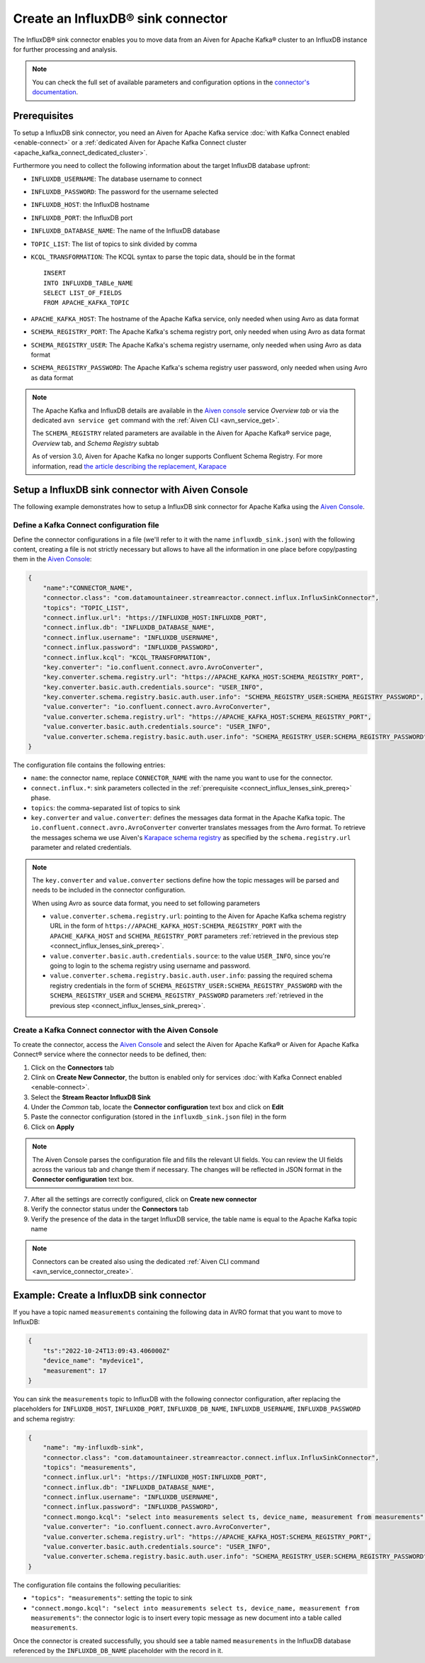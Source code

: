 Create an InfluxDB® sink connector
==================================

The InfluxDB® sink connector enables you to move data from an Aiven for Apache Kafka® cluster to an InfluxDB instance for further processing and analysis.

.. note::

    You can check the full set of available parameters and configuration options in the `connector's documentation <https://docs.lenses.io/connectors/sink/influx.html>`_.

.. _connect_influx_lenses_sink_prereq:

Prerequisites
-------------

To setup a InfluxDB sink connector, you need an Aiven for Apache Kafka service :doc:`with Kafka Connect enabled <enable-connect>` or a :ref:`dedicated Aiven for Apache Kafka Connect cluster <apache_kafka_connect_dedicated_cluster>`.

Furthermore you need to collect the following information about the target InfluxDB database upfront:

* ``INFLUXDB_USERNAME``: The database username to connect
* ``INFLUXDB_PASSWORD``: The password for the username selected
* ``INFLUXDB_HOST``: the InfluxDB hostname
* ``INFLUXDB_PORT``: the InfluxDB port
* ``INFLUXDB_DATABASE_NAME``: The name of the InfluxDB database
* ``TOPIC_LIST``: The list of topics to sink divided by comma
* ``KCQL_TRANSFORMATION``: The KCQL syntax to parse the topic data, should be in the format

  ::

    INSERT
    INTO INFLUXDB_TABLe_NAME
    SELECT LIST_OF_FIELDS 
    FROM APACHE_KAFKA_TOPIC


* ``APACHE_KAFKA_HOST``: The hostname of the Apache Kafka service, only needed when using Avro as data format
* ``SCHEMA_REGISTRY_PORT``: The Apache Kafka's schema registry port, only needed when using Avro as data format
* ``SCHEMA_REGISTRY_USER``: The Apache Kafka's schema registry username, only needed when using Avro as data format
* ``SCHEMA_REGISTRY_PASSWORD``: The Apache Kafka's schema registry user password, only needed when using Avro as data format


.. Note::

    The Apache Kafka and InfluxDB details are available in the `Aiven console <https://console.aiven.io/>`_ service *Overview tab* or via the dedicated ``avn service get`` command with the :ref:`Aiven CLI <avn_service_get>`.

    The ``SCHEMA_REGISTRY`` related parameters are available in the Aiven for Apache Kafka® service page, *Overview* tab, and *Schema Registry* subtab

    As of version 3.0, Aiven for Apache Kafka no longer supports Confluent Schema Registry. For more information, read `the article describing the replacement, Karapace <https://help.aiven.io/en/articles/5651983>`_

Setup a InfluxDB sink connector with Aiven Console
----------------------------------------------------

The following example demonstrates how to setup a InfluxDB sink connector for Apache Kafka using the `Aiven Console <https://console.aiven.io/>`_.

Define a Kafka Connect configuration file
'''''''''''''''''''''''''''''''''''''''''

Define the connector configurations in a file (we'll refer to it with the name ``influxdb_sink.json``) with the following content, creating a file is not strictly necessary but allows to have all the information in one place before copy/pasting them in the `Aiven Console <https://console.aiven.io/>`_:

.. code-block:: json

    {
        "name":"CONNECTOR_NAME",
        "connector.class": "com.datamountaineer.streamreactor.connect.influx.InfluxSinkConnector",
        "topics": "TOPIC_LIST",
        "connect.influx.url": "https://INFLUXDB_HOST:INFLUXDB_PORT",
        "connect.influx.db": "INFLUXDB_DATABASE_NAME",
        "connect.influx.username": "INFLUXDB_USERNAME",
        "connect.influx.password": "INFLUXDB_PASSWORD",
        "connect.influx.kcql": "KCQL_TRANSFORMATION",
        "key.converter": "io.confluent.connect.avro.AvroConverter",
        "key.converter.schema.registry.url": "https://APACHE_KAFKA_HOST:SCHEMA_REGISTRY_PORT",
        "key.converter.basic.auth.credentials.source": "USER_INFO",
        "key.converter.schema.registry.basic.auth.user.info": "SCHEMA_REGISTRY_USER:SCHEMA_REGISTRY_PASSWORD",
        "value.converter": "io.confluent.connect.avro.AvroConverter",
        "value.converter.schema.registry.url": "https://APACHE_KAFKA_HOST:SCHEMA_REGISTRY_PORT",
        "value.converter.basic.auth.credentials.source": "USER_INFO",
        "value.converter.schema.registry.basic.auth.user.info": "SCHEMA_REGISTRY_USER:SCHEMA_REGISTRY_PASSWORD"
    }

The configuration file contains the following entries:

* ``name``: the connector name, replace ``CONNECTOR_NAME`` with the name you want to use for the connector.
* ``connect.influx.*``: sink parameters collected in the :ref:`prerequisite <connect_influx_lenses_sink_prereq>` phase. 
* ``topics``: the comma-separated list of topics to sink

* ``key.converter`` and ``value.converter``:  defines the messages data format in the Apache Kafka topic. The ``io.confluent.connect.avro.AvroConverter`` converter translates messages from the Avro format. To retrieve the messages schema we use Aiven's `Karapace schema registry <https://github.com/aiven/karapace>`_ as specified by the ``schema.registry.url`` parameter and related credentials.

.. Note::

    The ``key.converter`` and ``value.converter`` sections define how the topic messages will be parsed and needs to be included in the connector configuration. 

    When using Avro as source data format, you need to set following parameters

    * ``value.converter.schema.registry.url``: pointing to the Aiven for Apache Kafka schema registry URL in the form of ``https://APACHE_KAFKA_HOST:SCHEMA_REGISTRY_PORT`` with the ``APACHE_KAFKA_HOST`` and ``SCHEMA_REGISTRY_PORT`` parameters :ref:`retrieved in the previous step <connect_influx_lenses_sink_prereq>`.
    * ``value.converter.basic.auth.credentials.source``: to the value ``USER_INFO``, since you're going to login to the schema registry using username and password.
    * ``value.converter.schema.registry.basic.auth.user.info``: passing the required schema registry credentials in the form of ``SCHEMA_REGISTRY_USER:SCHEMA_REGISTRY_PASSWORD`` with the ``SCHEMA_REGISTRY_USER`` and ``SCHEMA_REGISTRY_PASSWORD`` parameters :ref:`retrieved in the previous step <connect_influx_lenses_sink_prereq>`. 


Create a Kafka Connect connector with the Aiven Console
'''''''''''''''''''''''''''''''''''''''''''''''''''''''

To create the connector, access the `Aiven Console <https://console.aiven.io/>`_ and select the Aiven for Apache Kafka® or Aiven for Apache Kafka Connect® service where the connector needs to be defined, then:

1. Click on the **Connectors** tab
2. Clink on **Create New Connector**, the button is enabled only for services :doc:`with Kafka Connect enabled <enable-connect>`.
3. Select the **Stream Reactor InfluxDB Sink**
4. Under the *Common* tab, locate the **Connector configuration** text box and click on **Edit**
5. Paste the connector configuration (stored in the ``influxdb_sink.json`` file) in the form
6. Click on **Apply**

.. Note::

    The Aiven Console parses the configuration file and fills the relevant UI fields. You can review the UI fields across the various tab and change them if necessary. The changes will be reflected in JSON format in the **Connector configuration** text box.

7. After all the settings are correctly configured, click on **Create new connector**
8. Verify the connector status under the **Connectors** tab
9. Verify the presence of the data in the target InfluxDB service, the table name is equal to the Apache Kafka topic name

.. Note::

    Connectors can be created also using the dedicated :ref:`Aiven CLI command <avn_service_connector_create>`.

Example: Create a InfluxDB sink connector
-----------------------------------------

If you have a topic named ``measurements`` containing the following data in AVRO format that you want to move to InfluxDB:

.. code-block::

    {
        "ts":"2022-10-24T13:09:43.406000Z"
        "device_name": "mydevice1",
        "measurement": 17
    }

You can sink the ``measurements`` topic to InfluxDB with the following connector configuration, after replacing the placeholders for ``INFLUXDB_HOST``, ``INFLUXDB_PORT``, ``INFLUXDB_DB_NAME``, ``INFLUXDB_USERNAME``, ``INFLUXDB_PASSWORD`` and schema registry:

.. code-block:: json

    {
        "name": "my-influxdb-sink",
        "connector.class": "com.datamountaineer.streamreactor.connect.influx.InfluxSinkConnector",
        "topics": "measurements",
        "connect.influx.url": "https://INFLUXDB_HOST:INFLUXDB_PORT",
        "connect.influx.db": "INFLUXDB_DATABASE_NAME",
        "connect.influx.username": "INFLUXDB_USERNAME",
        "connect.influx.password": "INFLUXDB_PASSWORD",
        "connect.mongo.kcql": "select into measurements select ts, device_name, measurement from measurements",
        "value.converter": "io.confluent.connect.avro.AvroConverter",
        "value.converter.schema.registry.url": "https://APACHE_KAFKA_HOST:SCHEMA_REGISTRY_PORT",
        "value.converter.basic.auth.credentials.source": "USER_INFO",
        "value.converter.schema.registry.basic.auth.user.info": "SCHEMA_REGISTRY_USER:SCHEMA_REGISTRY_PASSWORD"    
    }

The configuration file contains the following peculiarities:

* ``"topics": "measurements"``: setting the topic to sink
* ``"connect.mongo.kcql": "select into measurements select ts, device_name, measurement from measurements"``: the connector logic is to insert every topic message as new document into a table called ``measurements``.

Once the connector is created successfully, you should see a table named ``measurements`` in the InfluxDB database referenced by the ``INFLUXDB_DB_NAME`` placeholder with the record in it.